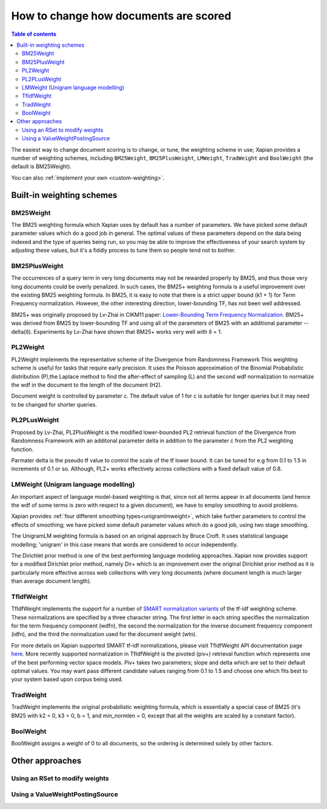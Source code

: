 .. Original content was taken from xapian-core/docs/sorting.rst with
.. a copyright statement of:
.. Copyright (C) 2007,2009,2011 Olly Betts

======================================
How to change how documents are scored
======================================

.. contents:: Table of contents

The easiest way to change document scoring is to change, or tune,
the weighting scheme in use; Xapian provides a number of weighting schemes,
including ``BM25Weight``, ``BM25PlusWeight``, ``LMWeight``, ``TradWeight`` and ``BoolWeight``
(the default is BM25Weight).

You can also :ref:`implement your own <custom-weighting>`.

Built-in weighting schemes
==========================

BM25Weight
----------

The BM25 weighting formula which Xapian uses by default has a number of
parameters.  We have picked some default parameter values which do a good job
in general.  The optimal values of these parameters depend on the data being
indexed and the type of queries being run, so you may be able to improve the
effectiveness of your search system by adjusting these values, but it's a
fiddly process to tune them so people tend not to bother.

.. todo:: Say something more useful about tuning the parameters!

BM25PlusWeight
--------------

The occurrences of a query term in very long documents may not be rewarded properly
by BM25, and thus those very long documents could be overly penalized. In such cases, 
the BM25+ weighting formula is a useful improvement over the existing BM25 weighting 
formula. In BM25, it is easy to note that there is a strict upper bound (k1 + 1) for
Term Frequency normalization. However, the other interesting direction, lower-bounding
TF, has not been well addressed. 

BM25+ was originally proposed by Lv-Zhai in CIKM11 paper: `Lower-Bounding Term Frequency
Normalization`_. BM25+ was derived from BM25 by lower-bounding TF and using all of the
parameters of BM25 with an additional parameter -- delta(δ). Experiments by Lv-Zhai have
shown that BM25+ works very well with δ = 1.

.. _Lower-Bounding Term Frequency Normalization: http://sifaka.cs.uiuc.edu/czhai/pub/cikm11-bm25.pdf

PL2Weight
---------

PL2Weight implements the representative scheme of the Divergence from Randomness Framework
This weighting scheme is useful for tasks that require early precision. It uses the
Poisson approximation of the Binomial Probabilistic distribution (P),the Laplace method
to find the after-effect of sampling (L) and the second wdf normalization to normalize the
wdf in the document to the length of the document (H2).

Document weight is controlled by parameter c. The default value of 1 for c is suitable
for longer queries but it may need to be changed for shorter queries.

PL2PLusWeight
-------------

Proposed by Lv-Zhai, PL2PlusWeight is the modified lower-bounded PL2 retrieval function of
the Divergence from Randomness Framework with an additonal parameter delta in addition to the
parameter c from the PL2 weighting function.

Parmater delta is the pseudo tf value to control the scale of the tf lower bound. It can be tuned
for e.g from 0.1 to 1.5 in increments of 0.1 or so. Although, PL2+ works effectively across collections
with a fixed default value of 0.8.

LMWeight (Unigram language modelling)
-------------------------------------

An important aspect of language model-based weighting is that, since not all
terms appear in all documents (and hence the wdf of some terms is zero with
respect to a given document), we have to employ smoothing to avoid problems.

Xapian provides :ref:`four different smoothing types<unigramlmweight>`, which take further parameters
to control the effects of smoothing; we have picked some default parameter
values which do a good job, using two stage smoothing.

The UnigramLM weighting formula is based on an original approach by Bruce Croft.
It uses statistical language modelling; 'unigram' in this case means that
words are considered to occur independently.

The Dirichlet prior method is one of the best performing language modeling approaches. Xapian
now provides support for a modified Dirichlet prior method, namely Dir+ which is an improvement over
the original Dirichlet prior method as it is particularly more effective across web collections
with very long documents (where document length is much larger than average document length).

TfIdfWeight
-----------

TfIdfWeight implements the support for a number of `SMART normalization variants`_ of the tf-idf
weighting scheme. These normalizations are specified by a three character string. The first letter
in each string specifies the normalization for the term frequency component (wdfn), the second the
normalization for the inverse document frequency component (idfn), and the third the normalization
used for the document weight (wtn).

For more details on Xapian supported SMART tf-idf normalizations, please visit TfIdfWeight API documentation
page `here`_. More recently supported normalization in TfIdfWeight is the pivoted (piv+) retrieval function
which represents one of the best performing vector space models. Piv+ takes two parameters; slope and delta
which are set to their default optimal values. You may want pass different candidate values ranging from 0.1
to 1.5 and choose one which fits best to your system based upon corpus being used.

.. _SMART normalization variants: http://nlp.stanford.edu/IR-book/html/htmledition/document-and-query-weighting-schemes-1.html
.. _here: https://xapian.org/docs/apidoc/html/classXapian_1_1TfIdfWeight.html

TradWeight
----------

TradWeight implements the original probabilistic weighting formula, which
is essentially a special case of BM25 (it's BM25 with k2 = 0, k3 = 0, b =
1, and min_normlen = 0, except that all the weights are scaled by a
constant factor).

BoolWeight
----------

BoolWeight assigns a weight of 0 to all documents, so the ordering is
determined solely by other factors.

Other approaches
================

Using an RSet to modify weights
-------------------------------

.. todo::

   This needs writing; it's also somewhat esoteric, and perhaps should be an
   advanced document or at least down-played.

Using a ValueWeightPostingSource
--------------------------------

.. todo::

   Combine ValueWeightPostingSource with OP_AND_MAYBE to add a constant weight
   for a particular (set of) document(s). This could be considered an advanced
   topic, so just a brief mention here and a complete document in advanced
   could be the best approach.
